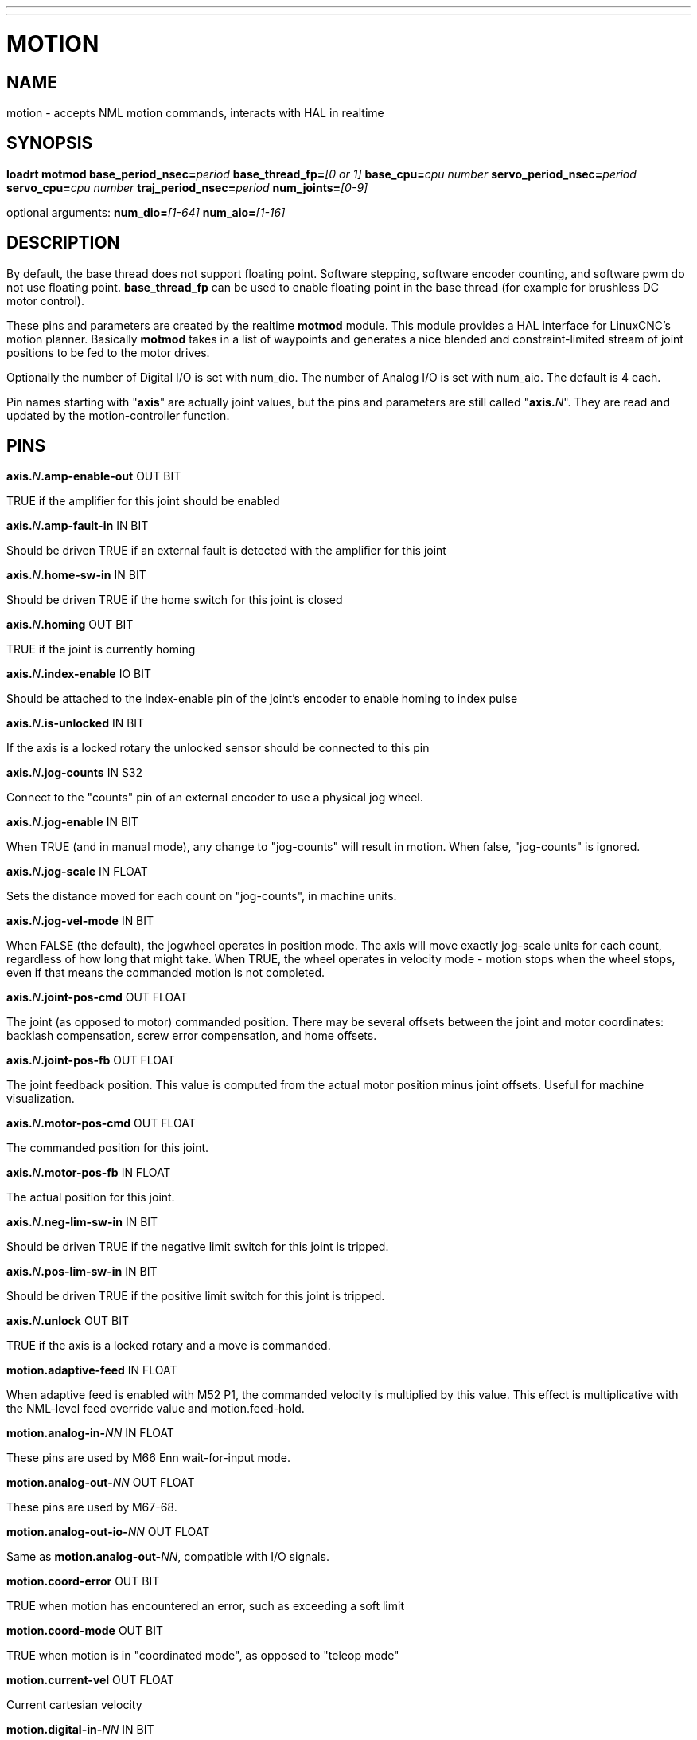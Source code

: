 ---
---
:skip-front-matter:

= MOTION
:manmanual: HAL Components
:mansource: ../man/man9/motion.asciidoc
:man version : 

== NAME
motion - accepts NML motion commands, interacts with HAL in realtime

== SYNOPSIS

**loadrt motmod base_period_nsec=**__period__ 
**base_thread_fp=**__[0 or 1]__
**base_cpu=**__cpu number__
**servo_period_nsec=**__period__ 
**servo_cpu=**__cpu number__
**traj_period_nsec=**__period__
**num_joints=**__[0-9]__

optional arguments: **num_dio=**__[1-64]__ **num_aio=**__[1-16]__

== DESCRIPTION
By default, the base thread does not support floating point.  Software
stepping, software encoder counting, and software pwm do not use floating
point.  **base_thread_fp** can be used to enable floating point in the
base thread (for example for brushless DC motor control).


These pins and parameters are created by the realtime **motmod** module. This
module provides a HAL interface for LinuxCNC's motion planner. Basically
**motmod** takes in a list of waypoints and generates a nice blended and
constraint-limited stream of joint positions to be fed to the motor drives. 


Optionally the number of Digital I/O is set with num_dio. The number of
Analog I/O is set with num_aio. The default is 4 each.


Pin names starting with "**axis**" are actually joint values, but the pins
and parameters are still called "**axis.**__N__". They are read and updated
by the motion-controller function.

== PINS
**axis.**__N__**.amp-enable-out** OUT BIT 

[indent=4]
====
TRUE if the amplifier for this joint should be enabled
====

**axis.**__N__**.amp-fault-in** IN BIT 

[indent=4]
====
Should be driven TRUE if an external fault is detected with the amplifier
for this joint
====

**axis.**__N__**.home-sw-in** IN BIT 

[indent=4]
====
Should be driven TRUE if the home switch for this joint is closed
====

**axis.**__N__**.homing** OUT BIT 

[indent=4]
====
TRUE if the joint is currently homing
====

**axis.**__N__**.index-enable** IO BIT 

[indent=4]
====
Should be attached to the index-enable pin of the joint's encoder to enable
homing to index pulse
====

**axis.**__N__**.is-unlocked** IN BIT

[indent=4]
====
If the axis is a locked rotary the unlocked sensor should be connected to
this pin
====

**axis.**__N__**.jog-counts** IN S32 

[indent=4]
====
Connect to the "counts" pin of an external encoder to use a physical jog wheel.
====

**axis.**__N__**.jog-enable** IN BIT 

[indent=4]
====
When TRUE (and in manual mode), any change to "jog-counts" will result in
motion. When false, "jog-counts" is ignored.
====

**axis.**__N__**.jog-scale** IN FLOAT 

[indent=4]
====
Sets the distance moved for each count on "jog-counts", in machine units.
====

**axis.**__N__**.jog-vel-mode** IN BIT 

[indent=4]
====
When FALSE (the default), the jogwheel operates in position mode. The axis
will move exactly jog-scale units for each count, regardless of how long
that might take. When TRUE, the wheel operates in velocity mode - motion stops
when the wheel stops, even if that means the commanded motion is not completed.
====

**axis.**__N__**.joint-pos-cmd** OUT FLOAT 

[indent=4]
====
The joint (as opposed to motor) commanded position. There may be several
offsets between the joint and motor coordinates: backlash compensation,
screw error compensation, and home offsets.
====

**axis.**__N__**.joint-pos-fb** OUT FLOAT 

[indent=4]
====
The joint feedback position. This value is computed from the actual motor
position minus joint offsets. Useful for machine visualization.
====

**axis.**__N__**.motor-pos-cmd** OUT FLOAT 

[indent=4]
====
The commanded position for this joint.
====

**axis.**__N__**.motor-pos-fb** IN FLOAT 

[indent=4]
====
The actual position for this joint.
====

**axis.**__N__**.neg-lim-sw-in** IN BIT 

[indent=4]
====
Should be driven TRUE if the negative limit switch for this joint is tripped.
====

**axis.**__N__**.pos-lim-sw-in** IN BIT 

[indent=4]
====
Should be driven TRUE if the positive limit switch for this joint is tripped.
====

**axis.**__N__**.unlock** OUT BIT 

[indent=4]
====
TRUE if the axis is a locked rotary and a move is commanded.
====

**motion.adaptive-feed** IN FLOAT 

[indent=4]
====
When adaptive feed is enabled with M52 P1, the commanded velocity is
multiplied by this value. This effect is multiplicative with the NML-level
feed override value and motion.feed-hold.
====

**motion.analog-in-**__NN__ IN FLOAT 

[indent=4]
====
These pins are used by M66 Enn wait-for-input mode.
====

**motion.analog-out-**__NN__ OUT FLOAT 

[indent=4]
====
These pins are used by M67-68.
====

**motion.analog-out-io-**__NN__ OUT FLOAT 

[indent=4]
====
Same as **motion.analog-out-**__NN__, compatible with I/O signals.
====

**motion.coord-error** OUT BIT 

[indent=4]
====
TRUE when motion has encountered an error, such as exceeding a soft limit
====

**motion.coord-mode** OUT BIT 

[indent=4]
====
TRUE when motion is in "coordinated mode", as opposed to "teleop mode"
====

**motion.current-vel** OUT FLOAT

[indent=4]
====
Current cartesian velocity
====

**motion.digital-in-**__NN__ IN BIT 

[indent=4]
====
These pins are used by M66 Pnn wait-for-input mode.
====

**motion.digital-out-**__NN__ OUT BIT 

[indent=4]
====
These pins are controlled by the M62 through M65 words.
====

**motion.digital-out-io-**__NN__ OUT BIT 

[indent=4]
====
Same as **motion.digital-out-**__NN__, compatible with I/O signals.
====

**motion.distance-to-go** OUT FLOAT

[indent=4]
====
Distance remaining in the current move
====

**motion.enable** IN BIT 

[indent=4]
====
If this bit is driven FALSE, motion stops, the machine is placed in the
"machine off" state, and a message is displayed for the operator. For
normal motion, drive this bit TRUE.
====

**motion.feed-hold** IN BIT 

[indent=4]
====
When Feed Stop Control is enabled with M53 P1, and this bit is
TRUE, the feed rate is set to 0.
====

**motion.feed-inhibit** IN BIT 

[indent=4]
====
When this bit is TRUE, the feed rate is set and held to 0. This will be
delayed during spindle synch moves till the end of the move. 
====

**motion.motion-inpos** OUT BIT 

[indent=4]
====
TRUE if the machine is in position.
====

**motion.current-motion** OUT S32

[indent=4]
====
Indicates the currently executing motion type. Zero if no motion in progress,
or paused. Otherwise, the meanings are: 1 for traverse move, 2 for linear
feed move, 3 for arc move, 4 for toolchange, 5 for probing, 6 for
indexrotary action.
====

**motion.probe-input** IN BIT 

[indent=4]
====
G38.x uses the value on this pin to determine when the probe has made contact.
TRUE for probe contact closed (touching), FALSE for probe contact open.
====

**motion.program-line** OUT S32 

**motion.requested-vel** OUT FLOAT 

[indent=4]
====
The requested velocity with no adjustments for feed override
====

**motion.spindle-at-speed** IN BIT 

[indent=4]
====
Motion will pause until this pin is TRUE, under the following conditions:
before the first feed move after each spindle start or speed change; before
the start of every chain of spindle-synchronized moves; and if in CSS
mode, at every rapid->feed transition.
====

**motion.spindle-brake** OUT BIT 

[indent=4]
====
TRUE when the spindle brake should be applied
====

**motion.spindle-forward** OUT BIT 

[indent=4]
====
TRUE when the spindle should rotate forward
====

**motion.spindle-index-enable** I/O BIT 

[indent=4]
====
For correct operation of spindle synchronized moves, this signal must be
hooked to the index-enable pin of the spindle encoder.
====

**motion.spindle-inhibit** IN BIT 

[indent=4]
====
When TRUE, the spindle speed is set and held to 0.
====

**motion.spindle-on** OUT BIT 

[indent=4]
====
TRUE when spindle should rotate
====

**motion.spindle-reverse** OUT BIT 

[indent=4]
====
TRUE when the spindle should rotate backward
====

**motion.spindle-revs** IN FLOAT 

[indent=4]
====
For correct operation of spindle synchronized moves, this signal must be
hooked to the position pin of the spindle encoder.
====

**motion.spindle-speed-in** IN FLOAT 

[indent=4]
====
Actual spindle speed feedback in revolutions per second; used for G96
(constant surface speed) and G95 (feed per revolution) modes.
====

**motion.spindle-speed-out** OUT FLOAT 

[indent=4]
====
Desired spindle speed in rotations per minute
====

**motion.spindle-speed-out-abs** OUT FLOAT 

[indent=4]
====
Desired spindle speed in rotations per minute, always positive regardless
of spindle direction.
====

**motion.spindle-speed-out-rps** OUT float

[indent=4]
====
Desired spindle speed in rotations per second
====

**motion.spindle-speed-out-rps-abs** OUT float

[indent=4]
====
Desired spindle speed in rotations per second, always positive regardless
of spindle direction.
====

**motion.spindle-orient-angle** OUT FLOAT

[indent=4]
====
Desired spindle orientation for M19. Value of the M19 R word parameter
plus the value of the [RS274NGC]ORIENT_OFFSET ini parameter.
====

**motion.spindle-orient-mode** OUT BIT

[indent=4]
====
Desired spindle rotation mode. Reflects M19 P parameter word.
====

**motion.spindle-orient** OUT BIT

[indent=4]
====
Indicates start of spindle orient cycle. Set by M19. Cleared by any of M3,M4,M5. 
If spindle-orient-fault is not zero during spindle-orient true, the M19
command fails with an error message.
====

**motion.spindle-is-oriented** IN BIT

[indent=4]
====
Acknowledge pin for spindle-orient. Completes orient cycle. If spindle-orient
was true when spindle-is-oriented was asserted, the spindle-orient pin is
cleared and the spindle-locked pin is asserted. Also, the spindle-brake pin
is asserted.
====

**motion.spindle-orient-fault** IN S32

[indent=4]
====
Fault code input for orient cycle. Any value other than zero will cause
the orient cycle to abort.
====

**motion.spindle-locked** OUT BIT

[indent=4]
====
Spindle orient complete pin. Cleared by any of M3,M4,M5. 
====

**motion.teleop-mode** OUT bit

**motion.tooloffset.x** OUT FLOAT

**motion.tooloffset.y** OUT FLOAT

**motion.tooloffset.z** OUT FLOAT

**motion.tooloffset.a** OUT FLOAT

**motion.tooloffset.b** OUT FLOAT

**motion.tooloffset.c** OUT FLOAT

**motion.tooloffset.u** OUT FLOAT

**motion.tooloffset.v** OUT FLOAT

**motion.tooloffset.w** OUT FLOAT

[indent=4]
====
Current tool offset in all 9 axes.
====

== DEBUGGING PINS

Many of the pins below serve as debugging aids, and are subject to change or removal at any time.

**axis.**__N__**.active** OUT BIT

[indent=4]
====
TRUE when this joint is active
====

**axis.**__N__**.backlash-corr** OUT FLOAT

[indent=4]
====
Backlash or screw compensation raw value
====

**axis.**__N__**.backlash-filt** OUT FLOAT

[indent=4]
====
Backlash or screw compensation filtered value (respecting motion limits)
====

**axis.**__N__**.backlash-vel** OUT FLOAT

[indent=4]
====
Backlash or screw compensation velocity 
====

**axis.**__N__**.coarse-pos-cmd** OUT FLOAT

**axis.**__N__**.error** OUT BIT

[indent=4]
====
TRUE when this joint has encountered an error, such as a limit switch closing
====

**axis.**__N__**.f-error** OUT FLOAT

[indent=4]
====
The actual following error
====

**axis.**__N__**.f-error-lim** OUT FLOAT

[indent=4]
====
The following error limit
====

**axis.**__N__**.f-errored** OUT BIT

[indent=4]
====
TRUE when this joint has exceeded the following error limit
====

**axis.**__N__**.faulted** OUT BIT

**axis.**__N__**.free-pos-cmd** OUT FLOAT

[indent=4]
====
The "free planner" commanded position for this joint.
====

**axis.**__N__**.free-tp-enable** OUT BIT

[indent=4]
====
TRUE when the "free planner" is enabled for this joint
====

**axis.**__N__**.free-vel-lim** OUT FLOAT

[indent=4]
====
The velocity limit for the free planner
====

**axis.**__N__**.homed** OUT BIT

[indent=4]
====
TRUE if the joint has been homed
====

**axis.**__N__**.in-position** OUT BIT

[indent=4]
====
TRUE if the joint is using the "free planner" and has come to a stop
====

**axis.**__N__**.joint-vel-cmd** OUT FLOAT

[indent=4]
====
The joint's commanded velocity
====

**axis.**__N__**.kb-jog-active** OUT BIT

**axis.**__N__**.neg-hard-limit** OUT BIT

[indent=4]
====
The negative hard limit for the joint
====

**axis.**__N__**.pos-hard-limit** OUT BIT

[indent=4]
====
The positive hard limit for the joint
====

**axis.**__N__**.wheel-jog-active** OUT BIT

**motion.in-position** OUT BIT

[indent=4]
====
Same as the pin motion.motion-inpos
====

**motion.motion-enabled** OUT BIT

**motion.on-soft-limit** OUT BIT

**motion.program-line** OUT S32

**motion.teleop-mode** OUT BIT

[indent=4]
====
TRUE when motion is in "teleop mode", as opposed to "coordinated mode"
====

== PARAMETERS
Many of the parameters serve as debugging aids, and are subject to change or removal at any time.

**motion-command-handler.time**

**motion-command-handler.tmax**

**motion-controller.time**

**motion-controller.tmax**

[indent=4]
====
Show information about the execution time of these HAL functions in CPU cycles
====

**motion.debug-**__*__ 

[indent=4]
====
These values are used for debugging purposes. 
====

**motion.servo.last-period** 

[indent=4]
====
The number of CPU cycles between invocations of the servo thread.
Typically, this number divided by the CPU speed gives the time in seconds,
and can be used to determine whether the realtime motion controller is
meeting its timing constraints
====

**motion.servo.overruns** 

[indent=4]
====
By noting large differences between successive values of
motion.servo.last-period, the motion controller can determine that there
has probably been a failure to meet its timing constraints. Each time such
a failure is detected, this value is incremented.
====


**base_cpu** is optional and intended to explicitly 

[indent=4]
====
assign an RT thread to a specific CPU, instead of the default.
====

**servo_cpu** works identical. This feature is experimental.

== FUNCTIONS
Generally, these functions are both added to the servo-thread in the order shown.

**motion-command-handler** 

[indent=4]
====
Processes motion commands coming from user space
====

**motion-controller** 

[indent=4]
====
Runs the LinuxCNC motion controller
====

== BUGS
This manual page is horribly incomplete.

== SEE ALSO
iocontrol
